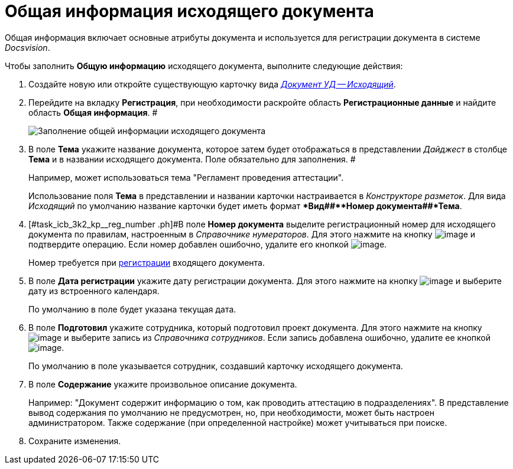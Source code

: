 = Общая информация исходящего документа

Общая информация включает основные атрибуты документа и используется для регистрации документа в системе _Docsvision_.

Чтобы заполнить *Общую информацию* исходящего документа, выполните следующие действия:

[[task_icb_3k2_kp__steps_sp1_lk2_kp]]
. Создайте новую или откройте существующую карточку вида xref:DC_Descr_output.html[_Документ УД -- Исходящий_].
. Перейдите на вкладку *Регистрация*, при необходимости раскройте область *Регистрационные данные* и найдите область *Общая информация*. #
+
image::DC_Out_GeneralInfo.png[Заполнение общей информации исходящего документа]
. В поле *Тема* укажите название документа, которое затем будет отображаться в представлении _Дайджест_ в столбце *Тема* и в названии исходящего документа. Поле обязательно для заполнения. #
+
Например, может использоваться тема "Регламент проведения аттестации".
+
Использование поля *Тема* в представлении и названии карточки настраивается в _Конструкторе разметок_. Для вида _Исходящий_ по умолчанию название карточки будет иметь формат **Вид##+**Номер документа##+*Тема*.
. [#task_icb_3k2_kp__reg_number .ph]#В поле *Номер документа* выделите регистрационный номер для исходящего документа по правилам, настроенным в _Справочнике нумераторов_. Для этого нажмите на кнопку image:buttons/number.png[image] и подтвердите операцию. Если номер добавлен ошибочно, удалите его кнопкой image:buttons/delete_X_grey.png[image].
+
Номер требуется при xref:task_Out_Doc_Reg.adoc[регистрации] входящего документа.
. В поле *Дата регистрации* укажите дату регистрации документа. Для этого нажмите на кнопку image:buttons/arrow_dawn_grey.png[image] и выберите дату из встроенного календаря.
+
По умолчанию в поле будет указана текущая дата.
. В поле *Подготовил* укажите сотрудника, который подготовил проект документа. Для этого нажмите на кнопку image:buttons/threedots.png[image] и выберите запись из _Справочника сотрудников_. Если запись добавлена ошибочно, удалите ее кнопкой image:buttons/delete_X_grey.png[image].
+
По умолчанию в поле указывается сотрудник, создавший карточку исходящего документа.
. В поле *Содержание* укажите произвольное описание документа.
+
Например: "Документ содержит информацию о том, как проводить аттестацию в подразделениях". В представление вывод содержания по умолчанию не предусмотрен, но, при необходимости, может быть настроен администратором. Также содержание (при определенной настройке) может учитываться при поиске.
. Сохраните изменения.
